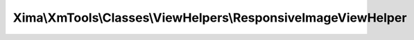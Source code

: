 --------------------------------------------------------------
Xima\\XmTools\\Classes\\ViewHelpers\\ResponsiveImageViewHelper
--------------------------------------------------------------

.. php:namespace: Xima\\XmTools\\Classes\\ViewHelpers

.. php:class:: ResponsiveImageViewHelper

    .. php:method:: initializeArguments()

    .. php:method:: render()

        Erzeugt Bildvarianten für verschiedene Medientypen.

        :returns: string
